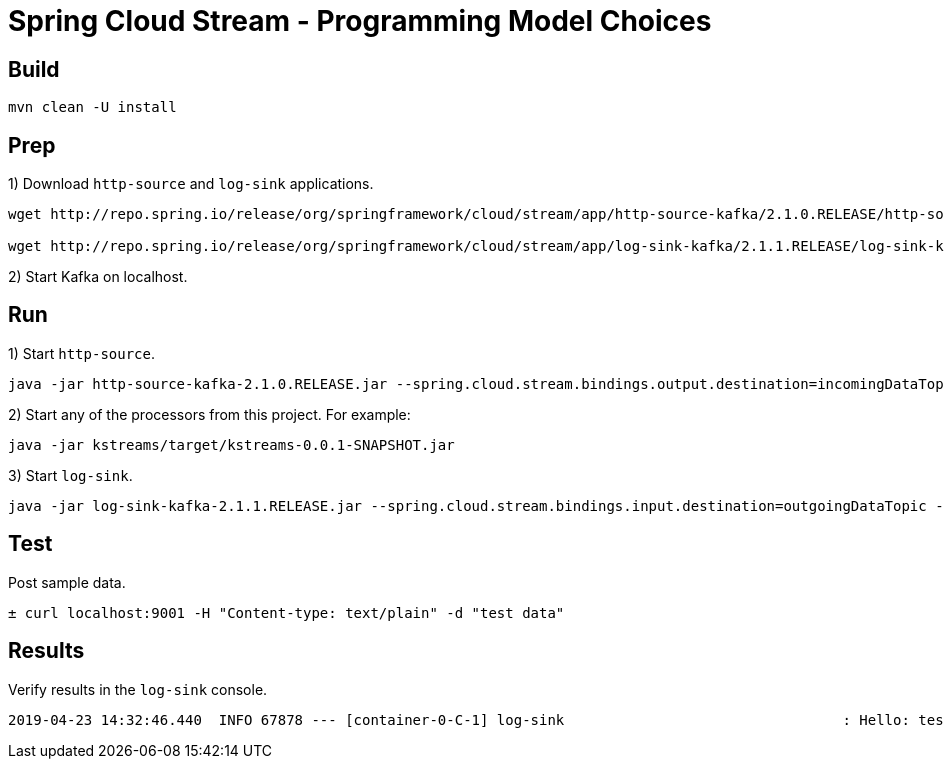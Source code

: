 # Spring Cloud Stream - Programming Model Choices

## Build

[source,bash,options=nowrap,subs=attributes]
----
mvn clean -U install
----

## Prep

1) Download `http-source` and `log-sink` applications.

[source,bash,options=nowrap,subs=attributes]
----
wget http://repo.spring.io/release/org/springframework/cloud/stream/app/http-source-kafka/2.1.0.RELEASE/http-source-kafka-2.1.0.RELEASE.jar

wget http://repo.spring.io/release/org/springframework/cloud/stream/app/log-sink-kafka/2.1.1.RELEASE/log-sink-kafka-2.1.1.RELEASE.jar
----

2) Start Kafka on localhost.

## Run

1) Start `http-source`.
[source,bash,options=nowrap,subs=attributes]
----
java -jar http-source-kafka-2.1.0.RELEASE.jar --spring.cloud.stream.bindings.output.destination=incomingDataTopic --spring.cloud.stream.default.contentType=text/plain --server.port=9001
----

2) Start any of the processors from this project. For example:
[source,bash,options=nowrap,subs=attributes]
----
java -jar kstreams/target/kstreams-0.0.1-SNAPSHOT.jar
----

3) Start `log-sink`.
[source,bash,options=nowrap,subs=attributes]
----
java -jar log-sink-kafka-2.1.1.RELEASE.jar --spring.cloud.stream.bindings.input.destination=outgoingDataTopic --server.port=900
----

## Test

Post sample data.
[source,bash,options=nowrap,subs=attributes]
----
± curl localhost:9001 -H "Content-type: text/plain" -d "test data"
----

## Results

Verify results in the `log-sink` console.

[source,bash,options=nowrap,subs=attributes]
----
2019-04-23 14:32:46.440  INFO 67878 --- [container-0-C-1] log-sink                                 : Hello: test data!
----
